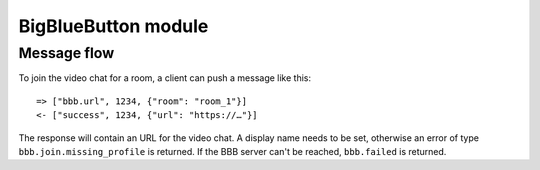 BigBlueButton module
====================

Message flow
------------

To join the video chat for a room, a client can push a message like this::

    => ["bbb.url", 1234, {"room": "room_1"}]
    <- ["success", 1234, {"url": "https://…"}]
    
The response will contain an URL for the video chat. A display name needs to be set, otherwise
an error of type ``bbb.join.missing_profile`` is returned. If the BBB server can't be reached, ``bbb.failed`` is
returned.
